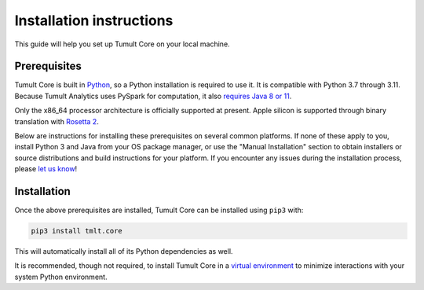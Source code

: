 .. _Installation instructions:

Installation instructions
=========================

..
    SPDX-License-Identifier: CC-BY-SA-4.0
    Copyright Tumult Labs 2024

This guide will help you set up Tumult Core on your local machine.

Prerequisites
^^^^^^^^^^^^^

Tumult Core is built in `Python <https://www.python.org/>`__, so a Python installation is required to use it.
It is compatible with Python 3.7 through 3.11.
Because Tumult Analytics uses PySpark for computation, it also `requires Java 8 or 11 <https://spark.apache.org/docs/3.0.0/index.html#downloading>`__.

Only the x86_64 processor architecture is officially supported at present.
Apple silicon is supported through binary translation with `Rosetta 2 <https://support.apple.com/en-us/HT211861>`__.

Below are instructions for installing these prerequisites on several common platforms.
If none of these apply to you, install Python 3 and Java from your OS package manager, or use the "Manual Installation" section to obtain installers or source distributions and build instructions for your platform.
If you encounter any issues during the installation process, please `let us know <https://gitlab.com/tumult-labs/core/-/issues>`__!

.. tabbed:: Linux (Debian-based)

    Python and ``pip``, Python's package manager, are likely already installed.
    If they are not, install them with:

    .. code-block:: bash

        apt install python3 python3-pip

    Java may already be installed as well.
    If it is not, install the Java Runtime Environment with:

    .. code-block:: bash

        apt install default-jre-headless


.. tabbed:: Linux (Red Hat-based)

    Python and ``pip``, Python's package manager, may already be installed.
    On some releases, Python 2 may be installed by default, but not Python 3.
    To install Python 3, run:

    .. code-block:: bash

        yum install python3 python3-pip

    To install Java, run:

    .. code-block:: bash

        yum install java-1.8.0-openjdk-headless

    Note that despite the package name, this will install Java 8.


.. tabbed:: macOS (Intel)

    The below instructions assume the use of `Homebrew <https://brew.sh/>`__ for managing packages.
    If you do not wish to use Homebrew for this, use the "Manual Installation" instructions instead.

    If you do not already have Homebrew, it can be installed with:

    .. code-block:: bash

        /bin/bash -c "$(curl -fsSL https://raw.githubusercontent.com/Homebrew/install/HEAD/install.sh)"

    Python may be installed with:

    .. code-block:: bash

        brew install python@3.7

    And Java may be installed with:

    .. code-block:: bash

        brew install openjdk@8

    You may need to explicitly add this OpenJDK installation to your ``PATH`` for it to be detected and usable by Spark.
    This can be done by, for example, adding ``export PATH="/usr/local/opt/openjdk/bin:$PATH"`` to ``.bashrc`` and then restarting your shell.


.. tabbed:: macOS (Apple silicon)

    Since Python 3.7 is not supported on the Apple silicon processor architecture, you will need to first install `Rosetta 2 <https://support.apple.com/en-us/HT211861>`__ and the x86_64 version of Homebrew.

    If you do not already have Rosetta 2, it can be installed with:

    .. code-block:: bash

        softwareupdate --install-rosetta

    The x86_64 version of Homebrew can be installed with:

    .. code-block:: bash

        arch -x86_64 /bin/bash -c "$(curl -fsSL https://raw.githubusercontent.com/Homebrew/install/master/install.sh)"

    Now, you can install Python 3.7 with:

    .. code-block:: bash

        arch -x86_64 /usr/local/bin/brew install python@3.7

    And Java may be installed with:

    .. code-block:: bash

        arch -x86_64 /usr/local/bin/brew install openjdk@8


.. tabbed:: Windows

    The only supported way to install Tumult Core on Windows is using the `Windows Subsystem for Linux (WSL) <https://docs.microsoft.com/en-us/windows/wsl/about>`__.
    Once you have installed your preferred Linux distribution with WSL, follow the corresponding Linux installation instructions to get Tumult Core set up.


Installation
^^^^^^^^^^^^

Once the above prerequisites are installed, Tumult Core can be installed using ``pip3`` with:

.. code-block:: bash

    pip3 install tmlt.core

This will automatically install all of its Python dependencies as well.

It is recommended, though not required, to install Tumult Core in a `virtual environment <https://packaging.python.org/en/latest/tutorials/installing-packages/#creating-virtual-environments>`__ to minimize interactions with your system Python environment.
